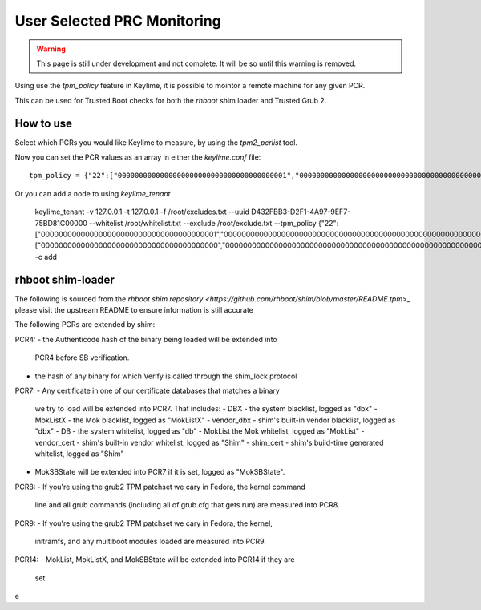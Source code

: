 User Selected PRC Monitoring
============================

.. warning::
    This page is still under development and not complete. It will be so until
    this warning is removed.

Using use the `tpm_policy` feature in Keylime, it is possible to mointor a
remote machine for any given PCR.

This can be used for Trusted Boot checks for both the `rhboot` shim loader and
Trusted Grub 2.

How to use
----------

Select which PCRs you would like Keylime to measure, by using the `tpm2_pcrlist`
tool.

Now you can set the PCR values as an array in either the `keylime.conf` file::

    tpm_policy = {"22":["0000000000000000000000000000000000000001","0000000000000000000000000000000000000000000000000000000000000001","000000000000000000000000000000000000000000000000000000000000000000000000000000000000000000000001","ffffffffffffffffffffffffffffffffffffffff","ffffffffffffffffffffffffffffffffffffffffffffffffffffffffffffffff","ffffffffffffffffffffffffffffffffffffffffffffffffffffffffffffffffffffffffffffffffffffffffffffffff"],"15":["0000000000000000000000000000000000000000","0000000000000000000000000000000000000000000000000000000000000000","000000000000000000000000000000000000000000000000000000000000000000000000000000000000000000000000"]}

Or you can add a node to using `keylime_tenant`

    keylime_tenant -v 127.0.0.1 -t 127.0.0.1 -f /root/excludes.txt \
    --uuid D432FBB3-D2F1-4A97-9EF7-75BD81C00000 \
    --whitelist /root/whitelist.txt \
    --exclude /root/exclude.txt \
    --tpm_policy  {"22":["0000000000000000000000000000000000000001","0000000000000000000000000000000000000000000000000000000000000001","000000000000000000000000000000000000000000000000000000000000000000000000000000000000000000000001","ffffffffffffffffffffffffffffffffffffffff","ffffffffffffffffffffffffffffffffffffffffffffffffffffffffffffffff","ffffffffffffffffffffffffffffffffffffffffffffffffffffffffffffffffffffffffffffffffffffffffffffffff"],"15":["0000000000000000000000000000000000000000","0000000000000000000000000000000000000000000000000000000000000000","000000000000000000000000000000000000000000000000000000000000000000000000000000000000000000000000"]} \
    -c add

rhboot shim-loader
------------------

The following is sourced from the `rhboot shim repository <https://github.com/rhboot/shim/blob/master/README.tpm`>_
please visit the upstream README to ensure information is still accurate

The following PCRs are extended by shim:

PCR4:
- the Authenticode hash of the binary being loaded will be extended into
  PCR4 before SB verification.
- the hash of any binary for which Verify is called through the shim_lock
  protocol

PCR7:
- Any certificate in one of our certificate databases that matches a binary
  we try to load will be extended into PCR7.  That includes:
  - DBX - the system blacklist, logged as "dbx"
  - MokListX - the Mok blacklist, logged as "MokListX"
  - vendor_dbx - shim's built-in vendor blacklist, logged as "dbx"
  - DB - the system whitelist, logged as "db"
  - MokList the Mok whitelist, logged as "MokList"
  - vendor_cert - shim's built-in vendor whitelist, logged as "Shim"
  - shim_cert - shim's build-time generated whitelist, logged as "Shim"
- MokSBState will be extended into PCR7 if it is set, logged as
  "MokSBState".

PCR8:
- If you're using the grub2 TPM patchset we cary in Fedora, the kernel command
  line and all grub commands (including all of grub.cfg that gets run) are
  measured into PCR8.

PCR9:
- If you're using the grub2 TPM patchset we cary in Fedora, the kernel,
  initramfs, and any multiboot modules loaded are measured into PCR9.

PCR14:
- MokList, MokListX, and MokSBState will be extended into PCR14 if they are
  set.
  



e
